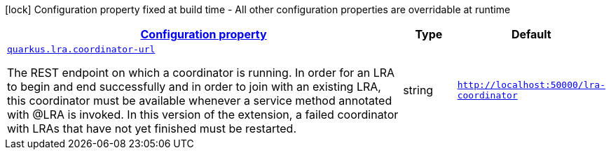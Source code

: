 [.configuration-legend]
icon:lock[title=Fixed at build time] Configuration property fixed at build time - All other configuration properties are overridable at runtime
[.configuration-reference.searchable, cols="80,.^10,.^10"]
|===

h|[[quarkus-narayana-lra_configuration]]link:#quarkus-narayana-lra_configuration[Configuration property]

h|Type
h|Default

a| [[quarkus-narayana-lra_quarkus.lra.coordinator-url]]`link:#quarkus-narayana-lra_quarkus.lra.coordinator-url[quarkus.lra.coordinator-url]`

[.description]
--
The REST endpoint on which a coordinator is running. In order for an LRA to begin and end successfully and in order to join with an existing LRA, this coordinator must be available whenever a service method annotated with @LRA is invoked. In this version of the extension, a failed coordinator with LRAs that have not yet finished must be restarted.
--|string 
|`http://localhost:50000/lra-coordinator`

|===